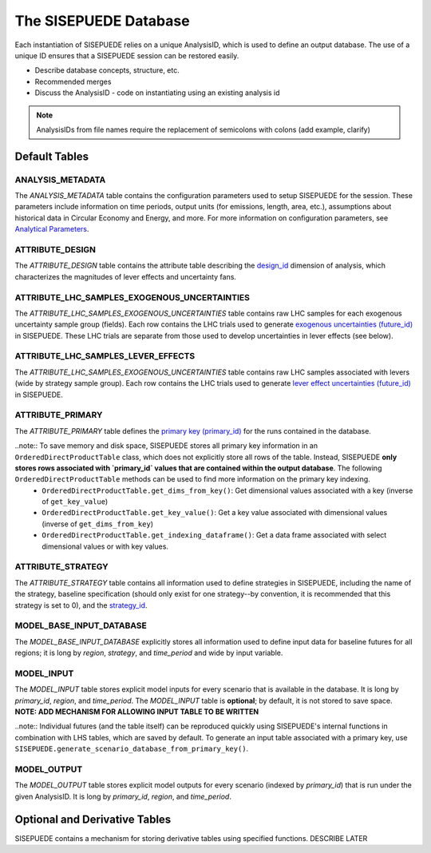 ======================
The SISEPUEDE Database
======================

Each instantiation of SISEPUEDE relies on a unique AnalysisID, which is used to define an output database. The use of a unique ID ensures that a SISEPUEDE session can be restored easily.

- Describe database concepts, structure, etc.

- Recommended merges

- Discuss the AnalysisID
  - code on instantiating using an existing analysis id

.. note::
  AnalysisIDs from file names require the replacement of semicolons with colons (add example, clarify)


Default Tables
==============

ANALYSIS_METADATA
-----------------
The `ANALYSIS_METADATA` table contains the configuration parameters used to setup SISEPUEDE for the session. These parameters include information on time periods, output units (for emissions, length, area, etc.), assumptions about historical data in Circular Economy and Energy, and more. For more information on configuration parameters, see `Analytical Parameters <./analytical_parameters.html>`_.


ATTRIBUTE_DESIGN
----------------
The `ATTRIBUTE_DESIGN` table contains the attribute table describing the `design_id <./dimensions_of_analysis.html#designs-and-lever-effects>`_ dimension of analysis, which characterizes the magnitudes of lever effects and uncertainty fans.

.. add table


ATTRIBUTE_LHC_SAMPLES_EXOGENOUS_UNCERTAINTIES
---------------------------------------------
The `ATTRIBUTE_LHC_SAMPLES_EXOGENOUS_UNCERTAINTIES` table contains raw LHC samples for each exogenous uncertainty sample group (fields). Each row contains the LHC trials used to generate `exogenous uncertainties (future_id) <./dimensions_of_analysis.html#futures>`_ in SISEPUEDE. These LHC trials are separate from those used to develop uncertainties in lever effects (see below).


ATTRIBUTE_LHC_SAMPLES_LEVER_EFFECTS
-----------------------------------
The `ATTRIBUTE_LHC_SAMPLES_EXOGENOUS_UNCERTAINTIES` table contains raw LHC samples associated with levers (wide by strategy sample group). Each row contains the LHC trials used to generate `lever effect uncertainties (future_id) <./dimensions_of_analysis.html#futures>`_ in SISEPUEDE.


ATTRIBUTE_PRIMARY
-----------------
The `ATTRIBUTE_PRIMARY` table defines the `primary key (primary_id) <dimensions_of_analysis.html#primary-key>`_ for the runs contained in the database.

..note:: To save memory and disk space, SISEPUEDE stores all primary key information in an ``OrderedDirectProductTable`` class, which does not explicitly store all rows of the table. Instead, SISEPUEDE **only stores rows associated with `primary_id` values that are contained within the output database**. The following ``OrderedDirectProductTable`` methods can be used to find more information on the primary key indexing.
    * ``OrderedDirectProductTable.get_dims_from_key()``: Get dimensional values associated with a key (inverse of ``get_key_value``)
    * ``OrderedDirectProductTable.get_key_value()``: Get a key value associated with dimensional values (inverse of ``get_dims_from_key``)
    * ``OrderedDirectProductTable.get_indexing_dataframe()``: Get a data frame associated with select dimensional values or with key values.


ATTRIBUTE_STRATEGY
------------------
The `ATTRIBUTE_STRATEGY` table contains all information used to define strategies in SISEPUEDE, including the name of the strategy, baseline specification (should only exist for one strategy--by convention, it is recommended that this strategy is set to 0), and the `strategy_id <./dimensions_of_analysis.html#strategies>`_.

.. add table


MODEL_BASE_INPUT_DATABASE
-------------------------
The `MODEL_BASE_INPUT_DATABASE` explicitly stores all information used to define input data for baseline futures for all regions; it is long by `region`, `strategy`, and `time_period` and wide by input variable.


MODEL_INPUT
-----------
The `MODEL_INPUT` table stores explicit model inputs for every scenario that is available in the database. It is long by `primary_id`, `region`, and `time_period`. The `MODEL_INPUT` table is **optional**; by default, it is not stored to save space. **NOTE: ADD MECHANISM FOR ALLOWING INPUT TABLE TO BE WRITTEN**

..note:: Individual futures (and the table itself) can be reproduced quickly using SISEPUEDE's internal functions in combination with LHS tables, which are saved by default. To generate an input table associated with a primary key, use ``SISEPUEDE.generate_scenario_database_from_primary_key()``.


MODEL_OUTPUT
------------
The `MODEL_OUTPUT` table stores explicit model outputs for every scenario (indexed by `primary_id`) that is run under the given AnalysisID. It is long by `primary_id`, `region`, and `time_period`.


Optional and Derivative Tables
==============================

SISEPUEDE contains a mechanism for storing derivative tables using specified functions. DESCRIBE LATER
